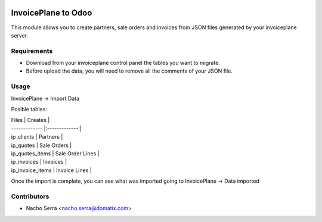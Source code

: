 .. image:: https://img.shields.io/badge/licence-AGPL--3-blue.svg
   :target: https://www.gnu.org/licenses/agpl-3.0-standalone.html
   :alt: License: AGPL-3

====================
InvoicePlane to Odoo
====================

This module allows you to create partners, sale orders and invoices from JSON files generated by your invoiceplane server.

Requirements
============

* Download from your invoiceplane control panel the tables you want to migrate.

* Before upload the data, you will need to remove all the comments of your JSON file.

Usage
=====

InvoicePlane -> Import Data

Posible tables:

| Files        | Creates           |
| ------------- |:-------------:|
| ip_clients    | Partners |
| ip_quotes      | Sale Orders      |
| ip_quotes_items | Sale Order Lines      |
| ip_invoices   | Invoices      |
| ip_invoice_items | Invoice Lines      |

Once the import is complete, you can see what was imported going to InvoicePlane -> Data imported

Contributors
============
* Nacho Serra <nacho.serra@domatix.com>
